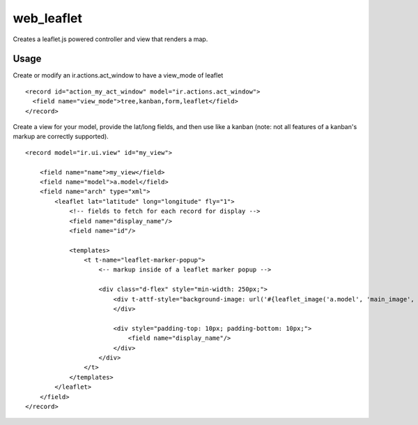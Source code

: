 ===========
web_leaflet
===========

Creates a leaflet.js powered controller and view that renders a map.


Usage
=====

Create or modify an ir.actions.act_window to have a view_mode of leaflet

::

  <record id="action_my_act_window" model="ir.actions.act_window">
    <field name="view_mode">tree,kanban,form,leaflet</field>
  </record>


Create a view for your model, provide the lat/long fields, and then use like a kanban (note: not all features of a kanban's markup are correctly supported).

::

  <record model="ir.ui.view" id="my_view">

      <field name="name">my_view</field>
      <field name="model">a.model</field>
      <field name="arch" type="xml">
          <leaflet lat="latitude" long="longitude" fly="1">
              <!-- fields to fetch for each record for display -->
              <field name="display_name"/>
              <field name="id"/>

              <templates>
                  <t t-name="leaflet-marker-popup">
                      <-- markup inside of a leaflet marker popup -->

                      <div class="d-flex" style="min-width: 250px;">
                          <div t-attf-style="background-image: url('#{leaflet_image('a.model', 'main_image', record.id)}'); background-size: cover; background-position: center; background-repeat: no-repeat; flex: 1 0 96px; min-height: 96px; margin-right: 16px;">
                          </div>

                          <div style="padding-top: 10px; padding-bottom: 10px;">
                              <field name="display_name"/>
                          </div>
                      </div>
                  </t>
              </templates>
          </leaflet>
      </field>
  </record>
